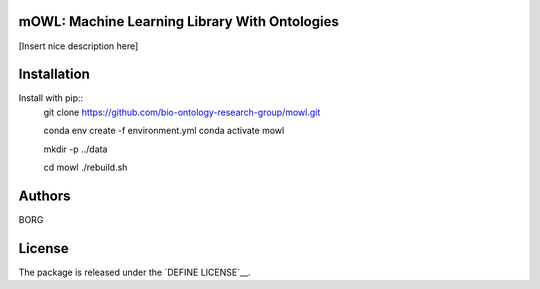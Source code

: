 mOWL: Machine Learning Library With Ontologies
------------------

.. image:: mowl-logo.png

[Insert nice description here]

Installation
-----------------

Install with pip::
  git clone https://github.com/bio-ontology-research-group/mowl.git

  conda env create -f environment.yml
  conda activate mowl

  mkdir -p ../data

  cd mowl
  ./rebuild.sh


Authors
----------

BORG

License
---------------

The package is released under the `DEFINE LICENSE`__.
